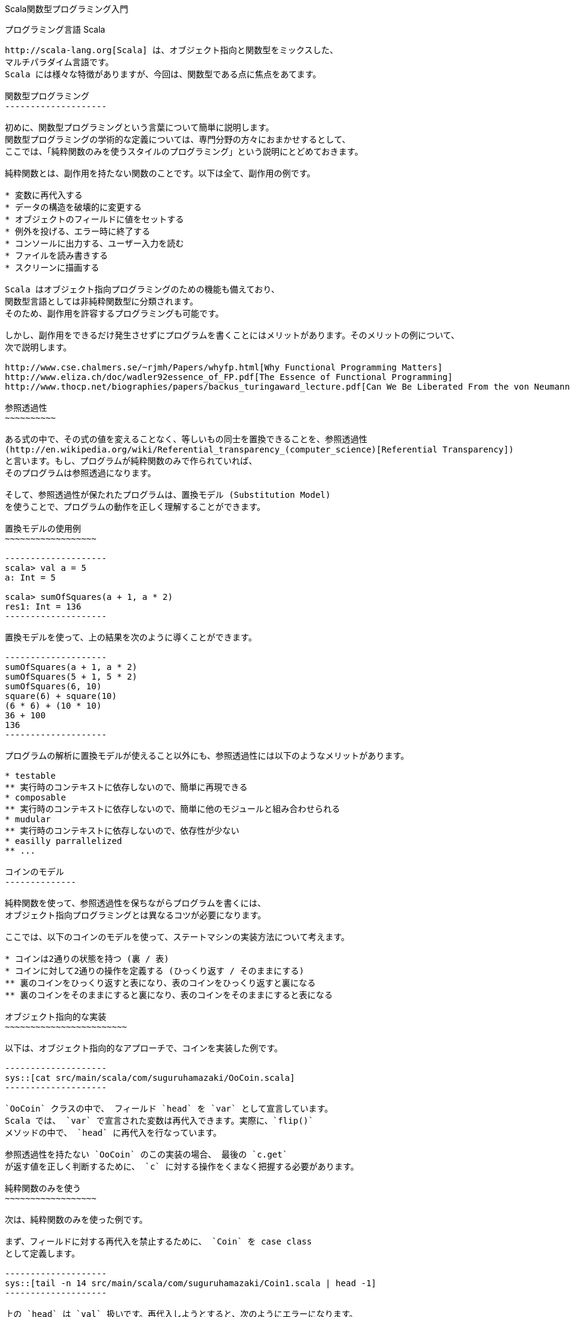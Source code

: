 Scala関数型プログラミング入門
=============================

プログラミング言語 Scala
------------------------

http://scala-lang.org[Scala] は、オブジェクト指向と関数型をミックスした、
マルチパラダイム言語です。
Scala には様々な特徴がありますが、今回は、関数型である点に焦点をあてます。

関数型プログラミング
--------------------

初めに、関数型プログラミングという言葉について簡単に説明します。
関数型プログラミングの学術的な定義については、専門分野の方々におまかせするとして、
ここでは、「純粋関数のみを使うスタイルのプログラミング」という説明にとどめておきます。

純粋関数とは、副作用を持たない関数のことです。以下は全て、副作用の例です。

* 変数に再代入する
* データの構造を破壊的に変更する
* オブジェクトのフィールドに値をセットする
* 例外を投げる、エラー時に終了する
* コンソールに出力する、ユーザー入力を読む
* ファイルを読み書きする
* スクリーンに描画する

Scala はオブジェクト指向プログラミングのための機能も備えており、
関数型言語としては非純粋関数型に分類されます。
そのため、副作用を許容するプログラミングも可能です。

しかし、副作用をできるだけ発生させずにプログラムを書くことにはメリットがあります。そのメリットの例について、
次で説明します。

http://www.cse.chalmers.se/~rjmh/Papers/whyfp.html[Why Functional Programming Matters]
http://www.eliza.ch/doc/wadler92essence_of_FP.pdf[The Essence of Functional Programming]
http://www.thocp.net/biographies/papers/backus_turingaward_lecture.pdf[Can We Be Liberated From the von Neumann Machine?]

参照透過性
~~~~~~~~~~

ある式の中で、その式の値を変えることなく、等しいもの同士を置換できることを、参照透過性
(http://en.wikipedia.org/wiki/Referential_transparency_(computer_science)[Referential Transparency])
と言います。もし、プログラムが純粋関数のみで作られていれば、
そのプログラムは参照透過になります。

そして、参照透過性が保たれたプログラムは、置換モデル (Substitution Model)
を使うことで、プログラムの動作を正しく理解することができます。

置換モデルの使用例
~~~~~~~~~~~~~~~~~~

--------------------
scala> val a = 5
a: Int = 5

scala> sumOfSquares(a + 1, a * 2)
res1: Int = 136
--------------------

置換モデルを使って、上の結果を次のように導くことができます。

--------------------
sumOfSquares(a + 1, a * 2)
sumOfSquares(5 + 1, 5 * 2)
sumOfSquares(6, 10)
square(6) + square(10)
(6 * 6) + (10 * 10)
36 + 100
136
--------------------

プログラムの解析に置換モデルが使えること以外にも、参照透過性には以下のようなメリットがあります。

* testable
** 実行時のコンテキストに依存しないので、簡単に再現できる
* composable
** 実行時のコンテキストに依存しないので、簡単に他のモジュールと組み合わせられる
* mudular
** 実行時のコンテキストに依存しないので、依存性が少ない
* easilly parrallelized
** ...

コインのモデル
--------------

純粋関数を使って、参照透過性を保ちながらプログラムを書くには、
オブジェクト指向プログラミングとは異なるコツが必要になります。

ここでは、以下のコインのモデルを使って、ステートマシンの実装方法について考えます。

* コインは2通りの状態を持つ (裏 / 表)
* コインに対して2通りの操作を定義する (ひっくり返す / そのままにする)
** 裏のコインをひっくり返すと表になり、表のコインをひっくり返すと裏になる
** 裏のコインをそのままにすると裏になり、表のコインをそのままにすると表になる

オブジェクト指向的な実装
~~~~~~~~~~~~~~~~~~~~~~~~

以下は、オブジェクト指向的なアプローチで、コインを実装した例です。

--------------------
sys::[cat src/main/scala/com/suguruhamazaki/OoCoin.scala]
--------------------

`OoCoin` クラスの中で、 フィールド `head` を `var` として宣言しています。
Scala では、 `var` で宣言された変数は再代入できます。実際に、`flip()`
メソッドの中で、 `head` に再代入を行なっています。

参照透過性を持たない `OoCoin` のこの実装の場合、 最後の `c.get`
が返す値を正しく判断するために、 `c` に対する操作をくまなく把握する必要があります。

純粋関数のみを使う
~~~~~~~~~~~~~~~~~~

次は、純粋関数のみを使った例です。

まず、フィールドに対する再代入を禁止するために、 `Coin` を case class
として定義します。

--------------------
sys::[tail -n 14 src/main/scala/com/suguruhamazaki/Coin1.scala | head -1]
--------------------

上の `head` は `val` 扱いです。再代入しようとすると、次のようにエラーになります。

--------------------
scala> val c = Coin(true)
c: com.suguruhamazaki.Coin = Coin(true)

scala> c.head
res0: Boolean = true

scala> c.head = false
<console>:9: error: reassignment to val
       c.head = false
              ^
--------------------

そして、 `flip()` と `stay()` は、 `Coin` クラスとは別に、以下のように実装します。

--------------------
sys::[tail -n 11 src/main/scala/com/suguruhamazaki/Coin1.scala | head -2]
--------------------

上の `flip()` メソッドでは、受け取った `Coin` は変更せずに、新しい
`Coin` のインスタンスを適切に作って返しています。

この実装では、`Coin` のインスタンスは一度作られたら最後、その状態が変わることはありません。
`flip()`, `stay()` メソッドも、その引数のみによって返り値が決まり、
参照透過性が保たれています。

しかし、この実装が果たして使いやすいでしょうか。以下の使用例を見てみましょう。

--------------------
sys::[tail -n 7 src/main/scala/com/suguruhamazaki/Coin1.scala | head -5]
--------------------

上のプログラムでは、`flip()` や `stay()` のような操作と操作の間の繋がりを、
API の使用者側で管理しています。

例えば、1つ目の `flip()` で返ってきた値は、 次の操作である `stay()`
の入力として渡さなくてはなりません。同様に、その結果は、3つ目の操作 (2つ目の
`flip()`) の入力として渡す必要があります。どの結果をどの入力として渡すかを間違えると、
意図した動作になりません。

コインの操作を表現する
~~~~~~~~~~~~~~~~~~~~~~

そこで、 コインに対する操作を、単なるメソッドで表現するのをやめます。
代わりに、 `CoinAction` クラスを定義して、コインに対する操作をそれで表わすことにします。
`CoinAction` クラスは、コインの操作を定める `action` 関数をラップし、
連続したコインの操作を合成する機能 (`+()` メソッド)と、
ある状態のコインに対して操作を行なう機能 (`apply()` メソッド) を提供します。
以下は `CoinAction` クラスの定義です。

--------------------
sys::[tail -n 17 src/main/scala/com/suguruhamazaki/Coin2.scala | head -7]
--------------------

上のコードでは、 Scala の特徴的な機能を幾つか使っているので、以下で詳しく説明します。

CoinAction のコンストラクター
^^^^^^^^^^^^^^^^^^^^^^^^^^^^^

`CoinAction` のコンストラクターは引数として、 `Coin => Coin` 型の `action`
を受け取ります。 `Coin => Coin` 型は、 `Coin` 型の引数を 1つ取り `Coin`
型を値返す「関数」を表わします。

Scala では、他の多くの関数型言語と同様に、関数を
http://en.wikipedia.org/wiki/First-class_function[first class object]
として扱うことが出来ます。
つまり、関数について以下を行うことが出来ます。

* 関数の引数として渡す
* 関数の戻り値として返す
* 変数に代入する

Scala 言語の内部では、 `Coin => Coin` 型は `Function1[Coin, Coin]`
型で扱われます。 `=>` を使った表記の方が直感的に読み易いので、
Scala のコードではしばしばこの表記が使われます。

また、関数は当然、それを呼び出すことも可能です。例えば、 `CoinAction`
のコンストラクターが受け取った `action` は、他の部分で `action(c)`
のように呼び出されています。

`Coin => Coin` 型の継承と apply() メソッド
^^^^^^^^^^^^^^^^^^^^^^^^^^^^^^^^^^^^^^^^^^

`CoinAction` クラスはそれ自身が `Coin => Coin` 型、すなわち
`Function1[Coin, Coin]` 型を継承しています。そのため、 `CoinAction`
クラスのインスタンスは、関数として扱うことができます。つまり、括弧で呼び出して、
あらかじめ定義された振る舞いを実行することができます。

呼び出し時に実行される振る舞いは、 `apply()` メソッドで定義します。`CoinAction`
クラスの `apply()` メソッドでは、ラップしている `action` を
そのまま呼び出しています。

+() メソッド
^^^^^^^^^^^^

`+()` メソッドでは、引数で受け取った `CoinAction` と自身がラップする `action`
を元に、新たな `CoinAction` を作っています。 `CoinAction` のコンストラクターの引数には
`Coin => Coin` 型の関数を渡さなくてはなりませんので、関数リテラルで作って渡しています。
以下が、 `Coin => Coin` 型の関数リテラルの部分です。

--------------------
{ c0 =>
  val c1 = action(c0)
  next(c1)
}
--------------------

`c0` は、型が省略されていますが、 `Coin` 型の引数を表わします。
`Coin` 型の引数を受け取った際に、そのコインに対して `action` を実行し、
その結果 (`c1`) に対して更に `next` を実行し、その結果を返します。
ただし、この振る舞いが実行されるのは、 `+()` メソッドが呼び出された時でも、
このコンストラクターが呼ばれた時でもありません。
ここでは単に、そのような振る舞いをする関数を作っているだけです。その関数は `action` として
`Coin` が保持し、`Coin` の `apply()` が呼ばれた時に初めて実行されます。

CoinAction の使い方
^^^^^^^^^^^^^^^^^^^

`CoinAction` クラスを使うと、`flip` と `stay` は以下のように `CoinAction`
クラスのインスタンスとして定義されます。

--------------------
sys::[tail -n 9 src/main/scala/com/suguruhamazaki/Coin2.scala | head -2]
--------------------

これらは `+()` メソッドを使って、次のように一つの `CoinAction`
にまとめることが出来ます。

--------------------
sys::[tail -n 5 src/main/scala/com/suguruhamazaki/Coin2.scala | head -3]
--------------------

上では、順に操作を合成して、出来た操作 `action` に対して、
コインの初期値を与えて結果を取り出しています。操作と操作を合成する際、
コインの状態が適切に引き継がれるようになっているため、先ほどの例のように API
の使用者が状態を管理する必要は無くなりました。

しかし、この API にも使いづらい点があります。例えば、上では最後のコインの状態のみ出力していますが、
途中のコインの状態も出力したい時はどうすれば良いでしょうか。この API
で途中の状態を出力しようとすると、結果を逐一変数に保存しなくてはならず、
結局、先ほどと同じように状態の受け渡しを自分で行うことになってしまいます。

途中の結果を利用する
~~~~~~~~~~~~~~~~~~~~

コインの状態を次の操作に渡しつつ、途中の結果を取り出すために、 `CoinAction`
クラスの定義を次のように変えます。

--------------------
sys::[tail -n 74 src/main/scala/com/suguruhamazaki/Coin3.scala | head -15]
--------------------

変更点について、以下で説明します。

ラップする action 関数
^^^^^^^^^^^^^^^^^^^^^^

まず、ラップする `action` 関数の型が `Coin => Coin` から `Coin => (Coin, A)`
に変わりました。つまり、 `action` 関数を呼び出した時の戻り値が、 `Coin` 型から
`(Coin, A)` 型になったことになります。 `(Coin, A)` は Scala におけるタプルの表現で、
`Coin` 型と `A` 型のペアを表わします。

戻り値を単なる `Coin` から `(Coin, A)` に変更した理由は、
ある操作をしてコインの状態が遷移した時に、
遷移先の状態と一緒になんらかの結果を取り出せられるようにするためです。

また、状態が遷移した時の結果というのは、単純に考えれば `Boolean` 型 (`Coin` の
`head` が `Boolean` 型なので) になるのですが、 `Boolean`
型から変換する余地を残すために、`CoinAction` の型パラメーター `A`
として任意の型を指定できるようにしています。

そして、 `action` 関数が `Coin => (Coin, A)` 型になったのに合わせて、
`CoinAction` クラスが継承する型も `Coin => (Coin, A)` になっています。

更に、これに合わせて書き直した `flip` と `stay` は、以下のようになります。

--------------------
sys::[tail -n 58 src/main/scala/com/suguruhamazaki/Coin3.scala | head -5]
--------------------

map() メソッド
^^^^^^^^^^^^^^

`map()` メソッドは、`A` 型の結果を任意の型に変換するためのメソッドです。`map()`
メソッドを呼び出す前の `CoinAction` は、状態遷移時に `A` 型の結果を (`Coin` 型と共に)
返しますが、`map()` メソッドを呼び出して返る `CoinAction` は、 `B` 型の結果を返します。

具体的にどのように `A` 型から `B` 型へ変換するかは、引数 `f` で渡します。
`f` の型は `A => B` ですので、 `A` 型の引数を1つとり、 `B` 型を返す関数です。

flatMap() メソッド
^^^^^^^^^^^^^^^^^^

`flatMap()` メソッドは、先ほどの `+()` メソッドの機能拡張版と考えると、理解しやすいです。
`+()` メソッドと同様に、連続する2つの `CoinAction` を組み合わせて、1 つの
`CoinAction` を作ります。 ただし、 `+()` メソッドと異なるのは、次の操作を単なる
`CoinAction` として受け取るのではなく、関数 `A => CoinAction[B]`
として受け取る点です。これにより、今の操作の結果を元に CoinAction[B]
を作り出す余地が生まれます。

それから、`+()` メソッドは `flatMap()` メソッドを使うように書き換えられています。

CoinAction の使い方
^^^^^^^^^^^^^^^^^^^

新しい `CoinAction` の `flatMap()` メソッドを使うと、先ほどの `flip + stay + flip`
を次のように書けます。

--------------------
sys::[tail -n 46 src/main/scala/com/suguruhamazaki/Coin3.scala | head -6]
--------------------

一見すると随分異なるコードに見えるかもしれませんが、実はそうではありません。メソッド名が
`+` から `flatMap` になったこと、 `CoinAction` 型が `Boolean => CoinAction`
型になったこと、`.`, `{}`, 改行の有無などシンタックス上の違いの他は、同一のコードです。

そして、 `+()` の代わりに `flatMap()` を使う利点は、 `map()`
と組み合わせて以下のようなコードが書けることです。

--------------------
sys::[tail -n 35 src/main/scala/com/suguruhamazaki/Coin3.scala | head -11]
--------------------

前述の通り、 `flatMap()` メソッドが受け取るのは `CoinAction` ではなく、 `A` を受け取って
`CoinAction` を返す関数 `f` です。そして、関数 `f` が受け取る引数 `A`
というのは、今回の操作の結果です。ですので、関数 `f` の中で次の結果を生成する際、
引数として受け取った `A` を利用することができます。

上のコードで具体的に説明すると、3つ目の操作である `flip` は、 `map()` 関数を使って
`Boolean` 型の結果 `b3` を `(Boolean, Boolean)` 型の結果 `(b1, b3)`
に変換しています。変数 `b1` がここで利用できる理由は、1つ目の操作である `flip`
の `flapMap()` メソッドの中にあるからです。つまり、1つ目の操作の結果を `b1`
として受け取って、2つ目以降の操作と合成された `CoinAction` を生成する関数の一部分であるため、
`b1` が利用できます。

最終的に、 `val action` の型は `CoinAction[(Boolean, Boolean)]`, すなわち、
`(Boolean, Boolean)` 型の結果を生み出す `CoinAction` となります。この
`action` に `Coin` を適用すると、その結果は `(Coin, (Boolean, Boolean))`
型となるので、 destructuring bindings を使って `b1`, `b2` のみ取り出しています。

実は、 `map()` と `flatMap()` を使った上の書き方には、 for-comprehension
と呼ばれる別の書き方が用意されています。 for-comprehension
を使って以下のように書き直すと、より簡潔で見通しの良いコードになります。

--------------------
sys::[tail -n 21 src/main/scala/com/suguruhamazaki/Coin3.scala | head -8]
--------------------

`map()` と `flatMap()`, あるいは for-comprehension の使い方に慣れると、
以下のように書くこともできます。

--------------------
sys::[tail -n 10 src/main/scala/com/suguruhamazaki/Coin3.scala | head -7]
--------------------

CoinAction を抽象化する
~~~~~~~~~~~~~~~~~~~~~~~

ここで、 `CoinAction` クラスの定義をもう一度よく見てみると、クラス定義の中に
`Coin` 特有の処理が全く無いことに気付きます。先ほどの `CoinAction` は、任意の型 `S`
の状態遷移を表わす `State` クラスとして抽象化できます。以下は、
http://manning.com/bjarnason/[Functional Programming in Scala] で、第6章
"Purely functional state" の説明に使われている
https://github.com/pchiusano/fpinscala/blob/master/answers/src/main/scala/fpinscala/state/State.scala[コード]
を元に、本ドキュメントの説明に合わせて若干修正したものです。

--------------------
sys::[tail -n 26 src/main/scala/com/suguruhamazaki/State.scala | head -12]
--------------------

上の `State` クラスを使うと、 `CoinAction` と、そのインスタンスである `flip`, `stay`
は次のように定義できます。

--------------------
sys::[tail -n 46 src/main/scala/com/suguruhamazaki/Coin4.scala | head -6]
--------------------

`map()`, `flatMap()`, for-comprehension の使い方は、先ほどの例と同様です。

Scalaz を利用する
~~~~~~~~~~~~~~~~~

実は、 `State` クラスは自分で用意する必要すらありません。 https://github.com/scalaz/scalaz[Scalaz]
というライブラリーに含まれる `State` 型を、以下のようにそのまま使うことができます。

--------------------
sys::[tail -n 20 src/main/scala/com/suguruhamazaki/Coin5.scala | head -2]
--------------------

まとめ
------

TODO
